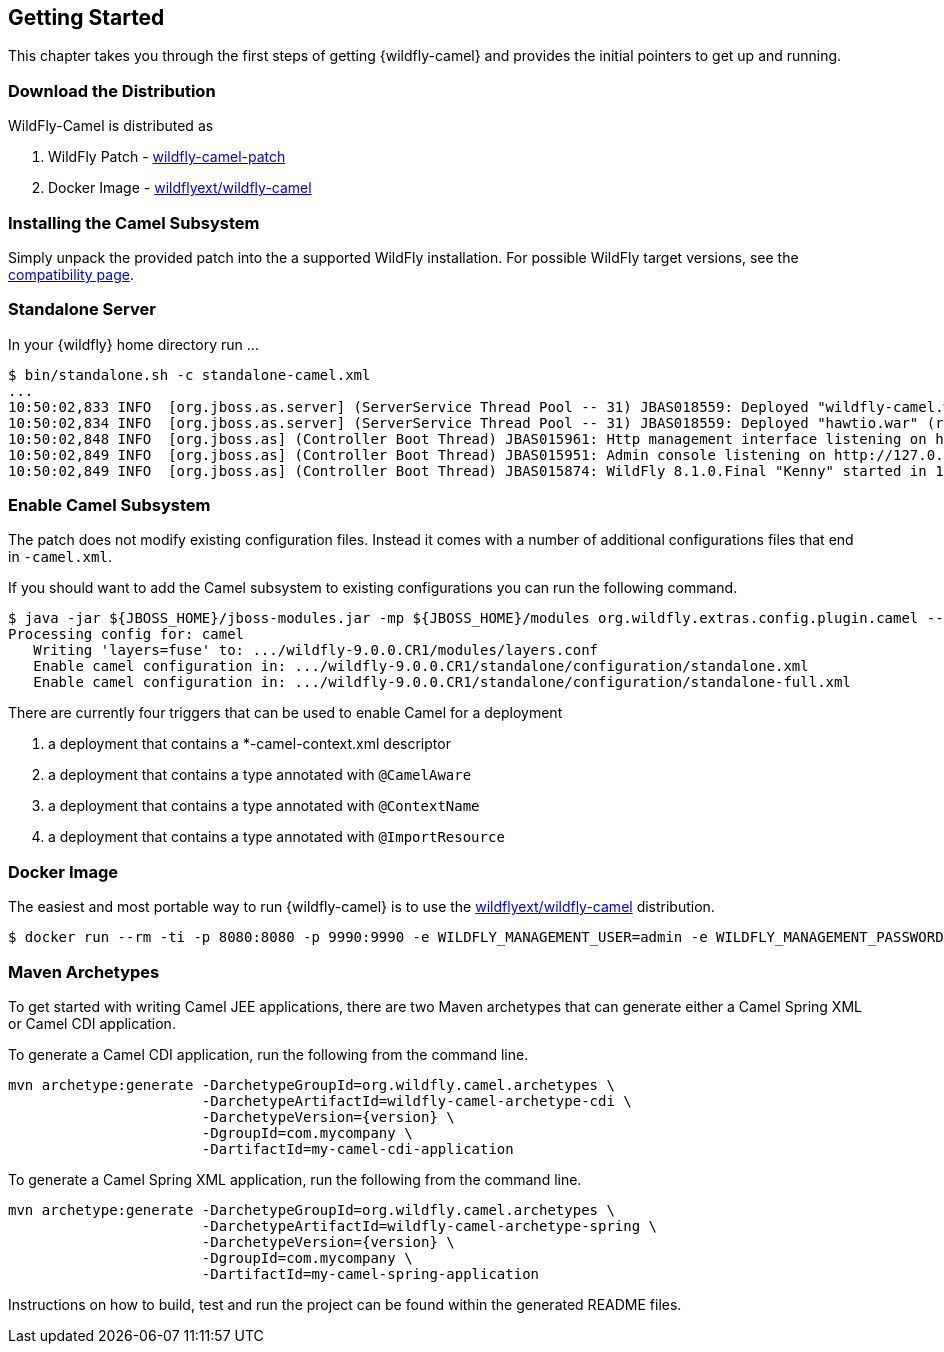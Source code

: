 ## Getting Started

This chapter takes you through the first steps of getting {wildfly-camel} and provides the initial pointers to get up and running.

[discrete]
### Download the Distribution

WildFly-Camel is distributed as

1. WildFly Patch - https://github.com/wildflyext/wildfly-camel/releases[wildfly-camel-patch]
2. Docker Image - https://registry.hub.docker.com/u/wildflyext/wildfly-camel/[wildflyext/wildfly-camel]


[discrete]
### Installing the Camel Subsystem

Simply unpack the provided patch into the a supported WildFly installation. For possible WildFly target versions, see the link:index.html#_compatibility[compatibility page].

[discrete]
### Standalone Server

In your {wildfly} home directory run ...

[options="nowrap"]
 $ bin/standalone.sh -c standalone-camel.xml
 ...
 10:50:02,833 INFO  [org.jboss.as.server] (ServerService Thread Pool -- 31) JBAS018559: Deployed "wildfly-camel.war" (runtime-name : "wildfly-camel.war")
 10:50:02,834 INFO  [org.jboss.as.server] (ServerService Thread Pool -- 31) JBAS018559: Deployed "hawtio.war" (runtime-name : "hawtio.war")
 10:50:02,848 INFO  [org.jboss.as] (Controller Boot Thread) JBAS015961: Http management interface listening on http://127.0.0.1:9990/management
 10:50:02,849 INFO  [org.jboss.as] (Controller Boot Thread) JBAS015951: Admin console listening on http://127.0.0.1:9990
 10:50:02,849 INFO  [org.jboss.as] (Controller Boot Thread) JBAS015874: WildFly 8.1.0.Final "Kenny" started in 10804ms

[discrete]
### Enable Camel Subsystem

The patch does not modify existing configuration files. Instead it comes with a number of additional configurations files that end in `-camel.xml`.

If you should want to add the Camel subsystem to existing configurations you can run the following command.

[options="nowrap"]
 $ java -jar ${JBOSS_HOME}/jboss-modules.jar -mp ${JBOSS_HOME}/modules org.wildfly.extras.config.plugin.camel --configs camel --enable
 Processing config for: camel
    Writing 'layers=fuse' to: .../wildfly-9.0.0.CR1/modules/layers.conf
    Enable camel configuration in: .../wildfly-9.0.0.CR1/standalone/configuration/standalone.xml
    Enable camel configuration in: .../wildfly-9.0.0.CR1/standalone/configuration/standalone-full.xml

There are currently four triggers that can be used to enable Camel for a deployment

1. a deployment that contains a *-camel-context.xml descriptor
2. a deployment that contains a type annotated with `@CamelAware`
3. a deployment that contains a type annotated with `@ContextName`
4. a deployment that contains a type annotated with `@ImportResource`

[discrete]
### Docker Image

The easiest and most portable way to run {wildfly-camel} is to use the https://registry.hub.docker.com/u/wildflyext/wildfly-camel[wildflyext/wildfly-camel] distribution.

[options="nowrap"]
 $ docker run --rm -ti -p 8080:8080 -p 9990:9990 -e WILDFLY_MANAGEMENT_USER=admin -e WILDFLY_MANAGEMENT_PASSWORD=admin wildflyext/wildfly-camel

[discrete]
### Maven Archetypes

To get started with writing Camel JEE applications, there are two Maven archetypes that can generate either a Camel Spring XML or Camel CDI application.

To generate a Camel CDI application, run the following from the command line.

[source,options="nowrap",subs="attributes"]
mvn archetype:generate -DarchetypeGroupId=org.wildfly.camel.archetypes \
                       -DarchetypeArtifactId=wildfly-camel-archetype-cdi \
                       -DarchetypeVersion={version} \
                       -DgroupId=com.mycompany \
                       -DartifactId=my-camel-cdi-application

To generate a Camel Spring XML application, run the following from the command line.

[source,options="nowrap",subs="attributes"]
mvn archetype:generate -DarchetypeGroupId=org.wildfly.camel.archetypes \
                       -DarchetypeArtifactId=wildfly-camel-archetype-spring \
                       -DarchetypeVersion={version} \
                       -DgroupId=com.mycompany \
                       -DartifactId=my-camel-spring-application

Instructions on how to build, test and run the project can be found within the generated README files.
